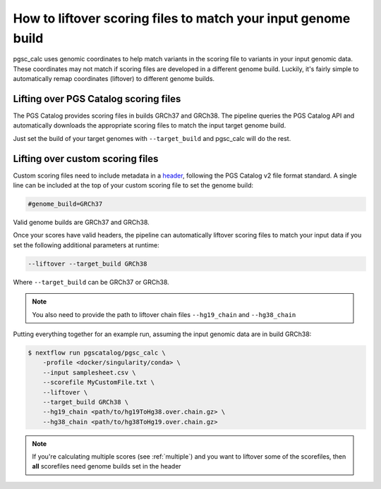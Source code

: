 .. _liftover:

How to liftover scoring files to match your input genome build
==============================================================

pgsc_calc uses genomic coordinates to help match variants in the scoring file to
variants in your input genomic data. These coordinates may not match if scoring
files are developed in a different genome build. Luckily, it's fairly simple to
automatically remap coordinates (liftover) to different genome builds.

.. _liftover pgscatalog:

Lifting over PGS Catalog scoring files
--------------------------------------

The PGS Catalog provides scoring files in builds GRCh37 and GRCh38. The pipeline
queries the PGS Catalog API and automatically downloads the appropriate scoring
files to match the input target genome build.

Just set the build of your target genomes with ``--target_build`` and pgsc_calc
will do the rest.

Lifting over custom scoring files
---------------------------------

Custom scoring files need to include metadata in a `header`_, following the PGS
Catalog v2 file format standard. A single line can be included at the top of
your custom scoring file to set the genome build:

.. code-block:: console

    #genome_build=GRCh37

Valid genome builds are GRCh37 and GRCh38.

Once your scores have valid headers, the pipeline can automatically liftover
scoring files to match your input data if you set the following additional
parameters at runtime:

.. code-block:: console

    --liftover --target_build GRCh38

Where ``--target_build`` can be GRCh37 or GRCh38.

.. note:: You also need to provide the path to liftover chain files
          ``--hg19_chain`` and ``--hg38_chain``

Putting everything together for an example run, assuming the input genomic data
are in build GRCh38:

.. code-block:: console

    $ nextflow run pgscatalog/pgsc_calc \
        -profile <docker/singularity/conda> \    
        --input samplesheet.csv \
        --scorefile MyCustomFile.txt \
        --liftover \
        --target_build GRCh38 \
        --hg19_chain <path/to/hg19ToHg38.over.chain.gz> \
        --hg38_chain <path/to/hg38ToHg19.over.chain.gz>

.. _`header`: https://www.pgscatalog.org/downloads/#scoring_header

.. note:: If you're calculating multiple scores (see :ref:`multiple`) and you
          want to liftover some of the scorefiles, then **all** scorefiles need
          genome builds set in the header
